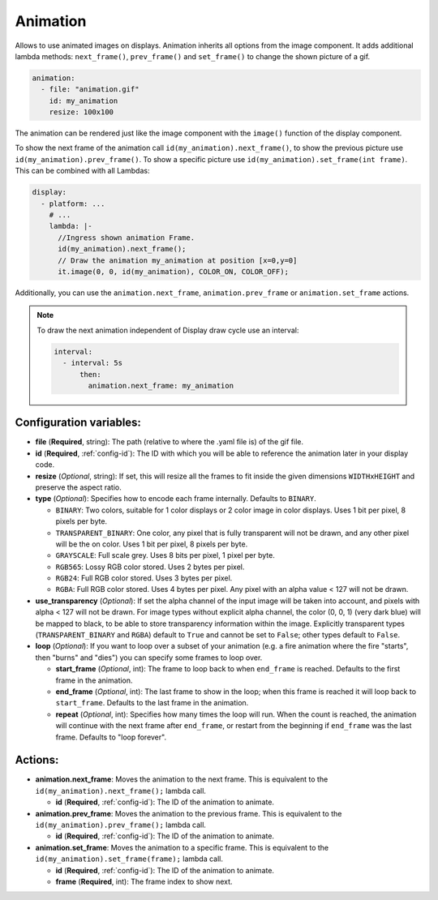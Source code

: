 .. _display-animation:

Animation
=========

Allows to use animated images on displays. Animation inherits all options from the image component.
It adds additional lambda methods: ``next_frame()``, ``prev_frame()`` and ``set_frame()`` to change the shown picture of a gif.

.. code-block:: yaml

    animation:
      - file: "animation.gif"
        id: my_animation
        resize: 100x100

The animation can be rendered just like the image component with the ``image()`` function of the display component.

To show the next frame of the animation call ``id(my_animation).next_frame()``, to show the previous picture use ``id(my_animation).prev_frame()``. To show a specific picture use ``id(my_animation).set_frame(int frame)``.
This can be combined with all Lambdas:

.. code-block:: yaml

    display:
      - platform: ...
        # ...
        lambda: |-
          //Ingress shown animation Frame.
          id(my_animation).next_frame();
          // Draw the animation my_animation at position [x=0,y=0]
          it.image(0, 0, id(my_animation), COLOR_ON, COLOR_OFF);

Additionally, you can use the ``animation.next_frame``, ``animation.prev_frame`` or ``animation.set_frame`` actions.

.. note::

    To draw the next animation independent of Display draw cycle use an interval:

    .. code-block:: yaml

        interval:
          - interval: 5s
              then:
                animation.next_frame: my_animation

Configuration variables:
------------------------

- **file** (**Required**, string): The path (relative to where the .yaml file is) of the gif file.
- **id** (**Required**, :ref:`config-id`): The ID with which you will be able to reference the animation later
  in your display code.
- **resize** (*Optional*, string): If set, this will resize all the frames to fit inside the given dimensions ``WIDTHxHEIGHT``
  and preserve the aspect ratio.
- **type** (*Optional*): Specifies how to encode each frame internally. Defaults to ``BINARY``.

  - ``BINARY``: Two colors, suitable for 1 color displays or 2 color image in color displays. Uses 1 bit
    per pixel, 8 pixels per byte.
  - ``TRANSPARENT_BINARY``: One color, any pixel that is fully transparent will not be drawn, and any other pixel
    will be the on color. Uses 1 bit per pixel, 8 pixels per byte.
  - ``GRAYSCALE``: Full scale grey. Uses 8 bits per pixel, 1 pixel per byte.
  - ``RGB565``: Lossy RGB color stored. Uses 2 bytes per pixel.
  - ``RGB24``: Full RGB color stored. Uses 3 bytes per pixel.
  - ``RGBA``: Full RGB color stored. Uses 4 bytes per pixel. Any pixel with an alpha value < 127 will not be drawn.

- **use_transparency** (*Optional*): If set the alpha channel of the input image will be taken into account, and pixels with alpha < 127 will not be drawn. For image types without explicit alpha channel, the color (0, 0, 1) (very dark blue) will be mapped to black, to be able to store transparency information within the image. Explicitly transparent types (``TRANSPARENT_BINARY`` and ``RGBA``) default to ``True`` and cannot be set to ``False``; other types default to ``False``.
- **loop** (*Optional*): If you want to loop over a subset of your animation (e.g. a fire animation where the fire "starts", then "burns" and "dies") you can specify some frames to loop over.

  - **start_frame** (*Optional*, int): The frame to loop back to when ``end_frame`` is reached. Defaults to the first frame in the animation.
  - **end_frame** (*Optional*, int): The last frame to show in the loop; when this frame is reached it will loop back to ``start_frame``. Defaults to the last frame in the animation.
  - **repeat** (*Optional*, int): Specifies how many times the loop will run. When the count is reached, the animation will continue with the next frame after ``end_frame``, or restart from the beginning if ``end_frame`` was the last frame. Defaults to "loop forever".

Actions:
--------

- **animation.next_frame**: Moves the animation to the next frame. This is equivalent to the ``id(my_animation).next_frame();`` lambda call.

  - **id** (**Required**, :ref:`config-id`): The ID of the animation to animate.

- **animation.prev_frame**: Moves the animation to the previous frame. This is equivalent to the ``id(my_animation).prev_frame();`` lambda call.

  - **id** (**Required**, :ref:`config-id`): The ID of the animation to animate.

- **animation.set_frame**: Moves the animation to a specific frame. This is equivalent to the ``id(my_animation).set_frame(frame);`` lambda call.

  - **id** (**Required**, :ref:`config-id`): The ID of the animation to animate.
  - **frame** (**Required**, int): The frame index to show next.

